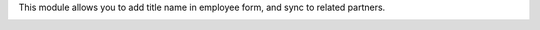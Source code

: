 This module allows you to add title name in employee form, and sync to related partners.

.. image:: ./static/description/screenshot.png
